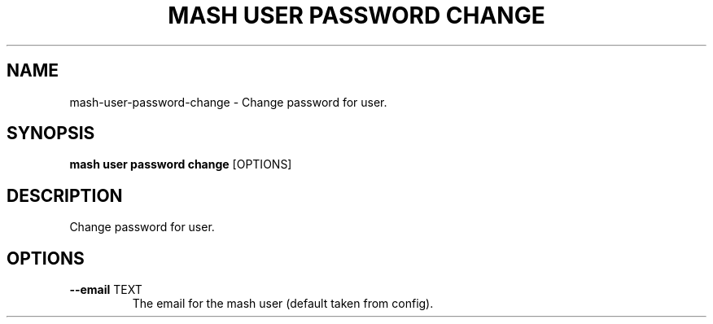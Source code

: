 .TH "MASH USER PASSWORD CHANGE" "1" "2025-05-19" "4.3.0" "mash user password change Manual"
.SH NAME
mash\-user\-password\-change \- Change password for user.
.SH SYNOPSIS
.B mash user password change
[OPTIONS]
.SH DESCRIPTION
.PP
    Change password for user.
    
.SH OPTIONS
.TP
\fB\-\-email\fP TEXT
The email for the mash user (default taken from config).
